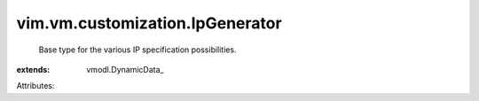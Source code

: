 
vim.vm.customization.IpGenerator
================================
  Base type for the various IP specification possibilities.
:extends: vmodl.DynamicData_

Attributes:

